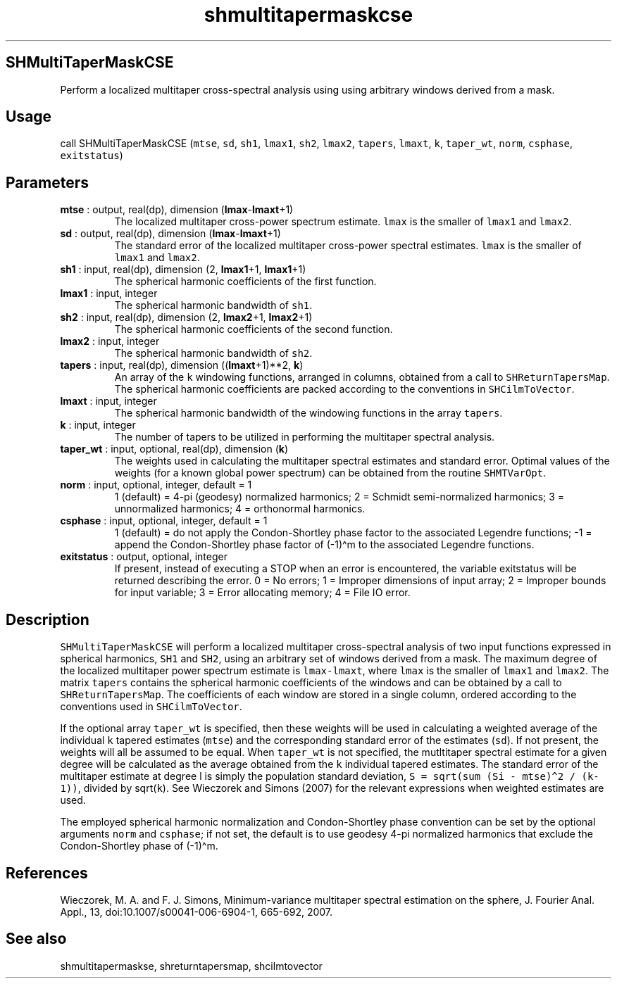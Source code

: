 .\" Automatically generated by Pandoc 2.10
.\"
.TH "shmultitapermaskcse" "1" "2020-04-07" "Fortran 95" "SHTOOLS 4.7"
.hy
.SH SHMultiTaperMaskCSE
.PP
Perform a localized multitaper cross-spectral analysis using using
arbitrary windows derived from a mask.
.SH Usage
.PP
call SHMultiTaperMaskCSE (\f[C]mtse\f[R], \f[C]sd\f[R], \f[C]sh1\f[R],
\f[C]lmax1\f[R], \f[C]sh2\f[R], \f[C]lmax2\f[R], \f[C]tapers\f[R],
\f[C]lmaxt\f[R], \f[C]k\f[R], \f[C]taper_wt\f[R], \f[C]norm\f[R],
\f[C]csphase\f[R], \f[C]exitstatus\f[R])
.SH Parameters
.TP
\f[B]\f[CB]mtse\f[B]\f[R] : output, real(dp), dimension (\f[B]\f[CB]lmax\f[B]\f[R]-\f[B]\f[CB]lmaxt\f[B]\f[R]+1)
The localized multitaper cross-power spectrum estimate.
\f[C]lmax\f[R] is the smaller of \f[C]lmax1\f[R] and \f[C]lmax2\f[R].
.TP
\f[B]\f[CB]sd\f[B]\f[R] : output, real(dp), dimension (\f[B]\f[CB]lmax\f[B]\f[R]-\f[B]\f[CB]lmaxt\f[B]\f[R]+1)
The standard error of the localized multitaper cross-power spectral
estimates.
\f[C]lmax\f[R] is the smaller of \f[C]lmax1\f[R] and \f[C]lmax2\f[R].
.TP
\f[B]\f[CB]sh1\f[B]\f[R] : input, real(dp), dimension (2, \f[B]\f[CB]lmax1\f[B]\f[R]+1, \f[B]\f[CB]lmax1\f[B]\f[R]+1)
The spherical harmonic coefficients of the first function.
.TP
\f[B]\f[CB]lmax1\f[B]\f[R] : input, integer
The spherical harmonic bandwidth of \f[C]sh1\f[R].
.TP
\f[B]\f[CB]sh2\f[B]\f[R] : input, real(dp), dimension (2, \f[B]\f[CB]lmax2\f[B]\f[R]+1, \f[B]\f[CB]lmax2\f[B]\f[R]+1)
The spherical harmonic coefficients of the second function.
.TP
\f[B]\f[CB]lmax2\f[B]\f[R] : input, integer
The spherical harmonic bandwidth of \f[C]sh2\f[R].
.TP
\f[B]\f[CB]tapers\f[B]\f[R] : input, real(dp), dimension ((\f[B]\f[CB]lmaxt\f[B]\f[R]+1)**2, \f[B]\f[CB]k\f[B]\f[R])
An array of the \f[C]k\f[R] windowing functions, arranged in columns,
obtained from a call to \f[C]SHReturnTapersMap\f[R].
The spherical harmonic coefficients are packed according to the
conventions in \f[C]SHCilmToVector\f[R].
.TP
\f[B]\f[CB]lmaxt\f[B]\f[R] : input, integer
The spherical harmonic bandwidth of the windowing functions in the array
\f[C]tapers\f[R].
.TP
\f[B]\f[CB]k\f[B]\f[R] : input, integer
The number of tapers to be utilized in performing the multitaper
spectral analysis.
.TP
\f[B]\f[CB]taper_wt\f[B]\f[R] : input, optional, real(dp), dimension (\f[B]\f[CB]k\f[B]\f[R])
The weights used in calculating the multitaper spectral estimates and
standard error.
Optimal values of the weights (for a known global power spectrum) can be
obtained from the routine \f[C]SHMTVarOpt\f[R].
.TP
\f[B]\f[CB]norm\f[B]\f[R] : input, optional, integer, default = 1
1 (default) = 4-pi (geodesy) normalized harmonics; 2 = Schmidt
semi-normalized harmonics; 3 = unnormalized harmonics; 4 = orthonormal
harmonics.
.TP
\f[B]\f[CB]csphase\f[B]\f[R] : input, optional, integer, default = 1
1 (default) = do not apply the Condon-Shortley phase factor to the
associated Legendre functions; -1 = append the Condon-Shortley phase
factor of (-1)\[ha]m to the associated Legendre functions.
.TP
\f[B]\f[CB]exitstatus\f[B]\f[R] : output, optional, integer
If present, instead of executing a STOP when an error is encountered,
the variable exitstatus will be returned describing the error.
0 = No errors; 1 = Improper dimensions of input array; 2 = Improper
bounds for input variable; 3 = Error allocating memory; 4 = File IO
error.
.SH Description
.PP
\f[C]SHMultiTaperMaskCSE\f[R] will perform a localized multitaper
cross-spectral analysis of two input functions expressed in spherical
harmonics, \f[C]SH1\f[R] and \f[C]SH2\f[R], using an arbitrary set of
windows derived from a mask.
The maximum degree of the localized multitaper power spectrum estimate
is \f[C]lmax-lmaxt\f[R], where \f[C]lmax\f[R] is the smaller of
\f[C]lmax1\f[R] and \f[C]lmax2\f[R].
The matrix \f[C]tapers\f[R] contains the spherical harmonic coefficients
of the windows and can be obtained by a call to
\f[C]SHReturnTapersMap\f[R].
The coefficients of each window are stored in a single column, ordered
according to the conventions used in \f[C]SHCilmToVector\f[R].
.PP
If the optional array \f[C]taper_wt\f[R] is specified, then these
weights will be used in calculating a weighted average of the individual
\f[C]k\f[R] tapered estimates (\f[C]mtse\f[R]) and the corresponding
standard error of the estimates (\f[C]sd\f[R]).
If not present, the weights will all be assumed to be equal.
When \f[C]taper_wt\f[R] is not specified, the mutltitaper spectral
estimate for a given degree will be calculated as the average obtained
from the \f[C]k\f[R] individual tapered estimates.
The standard error of the multitaper estimate at degree l is simply the
population standard deviation,
\f[C]S = sqrt(sum (Si - mtse)\[ha]2 / (k-1))\f[R], divided by
sqrt(\f[C]k\f[R]).
See Wieczorek and Simons (2007) for the relevant expressions when
weighted estimates are used.
.PP
The employed spherical harmonic normalization and Condon-Shortley phase
convention can be set by the optional arguments \f[C]norm\f[R] and
\f[C]csphase\f[R]; if not set, the default is to use geodesy 4-pi
normalized harmonics that exclude the Condon-Shortley phase of
(-1)\[ha]m.
.SH References
.PP
Wieczorek, M.
A.
and F.
J.
Simons, Minimum-variance multitaper spectral estimation on the sphere,
J.
Fourier Anal.
Appl., 13, doi:10.1007/s00041-006-6904-1, 665-692, 2007.
.SH See also
.PP
shmultitapermaskse, shreturntapersmap, shcilmtovector

